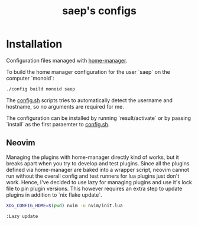 #+title: saep's configs

* Installation
Configuration files managed with [[https://github.com/nix-community/home-manager][home-manager]].

To build the home manager configuration for the user `saep` on the computer `monoid`:

#+begin_src bash
./config build monoid saep
#+end_src

The [[./config.sh][config.sh]] scripts tries to automatically detect the username and hostname, so no arguments are required for me.

The configuration can be installed by running `result/activate` or by passing `install` as the first paraemter to [[./config.sh][config.sh]].

** Neovim

   Managing the plugins with home-manager directly kind of works, but it breaks
   apart when you try to develop and test plugins. Since all the plugins
   defined via home-manager are baked into a wrapper script, neovim cannot run
   without the overall config and test runners for lua plugins just don't work.
   Hence, I've decided to use lazy for managing plugins and use it's lock file
   to pin plugin versions. This however requires an extra step to update
   plugins in addition to `nix flake update`.

   #+begin_src bash
   XDG_CONFIG_HOME=$(pwd) nvim -u nvim/init.lua
   #+end_src

   #+begin_src vim
   :Lazy update
   #+end_src

